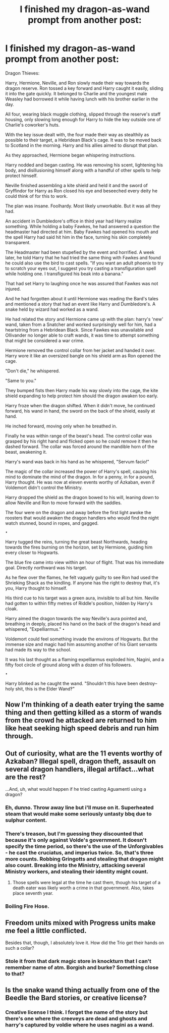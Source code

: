 #+TITLE: I finished my dragon-as-wand prompt from another post:

* I finished my dragon-as-wand prompt from another post:
:PROPERTIES:
:Author: viol8er
:Score: 8
:DateUnix: 1503878787.0
:DateShort: 2017-Aug-28
:FlairText: Self-Promotion
:END:
Dragon Thieves:

Harry, Hermione, Neville, and Ron slowly made their way towards the dragon reserve. Ron tossed a key forward and Harry caught it easily, sliding it into the gate quickly. It belonged to Charlie and the youngest male Weasley had borrowed it while having lunch with his brother earlier in the day.

All four, wearing black muggle clothing, slipped through the reserve's staff housing, only slowing long enough for Harry to hide the key outside one of Charlie's coworker's huts.

With the key issue dealt with, the four made their way as stealthily as possible to their target, a Hebridean Black's cage. It was to be moved back to Scotland in the morning. Harry and his allies aimed to disrupt that plan.

As they approached, Hermione began whispering instructions.

Harry nodded and began casting. He was removing his scent, lightening his body, and disillusioning himself along with a handful of other spells to help protect himself.

Neville finished assembling a kite shield and held it and the sword of Gryffindor for Harry as Ron closed his eye and beseeched every deity he could think of for this to work.

The plan was insane. Foolhardy. Most likely unworkable. But it was all they had.

An accident in Dumbledore's office in third year had Harry realize something. While holding a baby Fawkes, he had answered a question the headmaster had directed at him. Baby Fawkes had opened his mouth and the spell Harry had said hit him in the face, turning his skin completely transparent.

The Headmaster had been stupefied by the event and horrified. A week later, he told Harry that he had tried the same thing with Fawkes and found he could also use the bird to cast spells. "If you want an adult phoenix to try to scratch your eyes out, I suggest you try casting a transfiguration spell while holding one. I transfigured his beak into a banana."

That had set Harry to laughing once he was assured that Fawkes was not injured.

And he had forgotten about it until Hermione was reading the Bard's tales and mentioned a story that had an event like Harry and Dumbledore's. A snake held by wizard had worked as a wand.

He had related the story and Hermione came up with the plan: harry's 'new' wand, taken from a Snatcher and worked surprisingly well for him, had a heartstring from a Hebridean Black. Since Fawkes was unavailable and Ollivander no longer able to craft wands, it was time to attempt something that might be considered a war crime.

Hermione removed the control collar from her jacket and handed it over. Harry wore it like an oversized bangle on his shield arm as Ron opened the cage.

"Don't die," he whispered.

"Same to you."

They bumped fists then Harry made his way slowly into the cage, the kite shield expanding to help protect him should the dragon awaken too early.

Harry froze when the dragon shifted. When it didn't move, he continued forward, his wand in hand, the sword on the back of the shield, easily at hand.

He inched forward, moving only when he breathed in.

Finally he was within range of the beast's head. The control collar was grasped by his right hand and flicked open so he could remove it then he dashed forward. The collar was forced around the mandible horn of the beast, awakening it.

Harry's wand was back in his hand as he whispered, "Servum facio!"

The magic of the collar increased the power of Harry's spell, causing his mind to dominate the mind of the dragon. In for a penny, in for a pound, Harry thought. He was now at eleven events worthy of Azkaban, even if Voldemort didn't control the Ministry.

Harry dropped the shield as the dragon bowed to his will, leaning down to allow Neville and Ron to move forward with the saddles.

The four were on the dragon and away before the first light awoke the roosters that would awaken the dragon handlers who would find the night watch stunned, bound in ropes, and gagged.

~•~

Harry tugged the reins, turning the great beast Northwards, heading towards the fires burning on the horizon, set by Hermione, guiding him every closer to Hogwarts.

The blue fire came into view within an hour of flight. That was his immediate goal. Directly northward was his target.

As he flew over the flames, he felt vaguely guilty to see Ron had used the Shrieking Shack as the kindling. If anyone has the right to destroy that, it's you, Harry thought to himself.

His third cue to his target was a green aura, invisible to all but him. Neville had gotten to within fifty metres of Riddle's position, hidden by Harry's cloak.

Harry aimed the dragon towards the way Neville's aura pointed and, breathing in deeply, placed his hand on the back of the dragon's head and whispered, "Expelliarmus." ~•~

Voldemort could feel something invade the environs of Hogwarts. But the immense size and magic had him assuming another of his Giant servants had made its way to the school.

It was his last thought as a flaming expelliarmus exploded him, Nagini, and a fifty foot circle of ground along with a dozen of his followers.

~•~

Harry blinked as he caught the wand. "Shouldn't this have been destroy--holy shit, this is the Elder Wand‽"


** Now I'm thinking of a death eater trying the same thing and then getting killed as a storm of wands from the crowd he attacked are returned to him like heat seeking high speed debris and run him through.
:PROPERTIES:
:Author: NiceUsernameBro
:Score: 5
:DateUnix: 1503895707.0
:DateShort: 2017-Aug-28
:END:


** Out of curiosity, what are the 11 events worthy of Azkaban? Illegal spell, dragon theft, assault on several dragon handlers, illegal artifact...what are the rest?

...And, uh, what would happen if he tried casting Aguamenti using a dragon?
:PROPERTIES:
:Author: Avaday_Daydream
:Score: 3
:DateUnix: 1503897152.0
:DateShort: 2017-Aug-28
:END:

*** Eh, dunno. Throw away line but i'll muse on it. Superheated steam that would make some seriously untasty bbq due to sulphur content.
:PROPERTIES:
:Author: viol8er
:Score: 3
:DateUnix: 1503897937.0
:DateShort: 2017-Aug-28
:END:


*** There's treason, but I'm guessing they discounted that because it's only against Volde's government. It doesn't specify the time period, so there's the use of the Unforgivables - he cast the cruciatus, and imperius twice. So, that's three more counts. Robbing Gringotts and stealing that dragon might also count. Breaking into the Ministry, attacking several Ministry workers, and stealing their identity might count.
:PROPERTIES:
:Author: Lamenardo
:Score: 2
:DateUnix: 1503899755.0
:DateShort: 2017-Aug-28
:END:

**** Those spells were legal at the time he cast them, though his target of a death eater was likely worth a crime in that government. Also, takes place seventh year.
:PROPERTIES:
:Author: viol8er
:Score: 1
:DateUnix: 1503922714.0
:DateShort: 2017-Aug-28
:END:


*** Boiling Fire Hose.
:PROPERTIES:
:Author: Jahoan
:Score: 1
:DateUnix: 1503900195.0
:DateShort: 2017-Aug-28
:END:


** Freedom units mixed with Progress units make me feel a little conflicted.

Besides that, though, I absolutely love it. How did the Trio get their hands on such a collar?
:PROPERTIES:
:Author: Execute13
:Score: 2
:DateUnix: 1503903002.0
:DateShort: 2017-Aug-28
:END:

*** Stole it from that dark magic store in knockturn that I can't remember name of atm. Borgish and burke? Something close to that?
:PROPERTIES:
:Author: viol8er
:Score: 2
:DateUnix: 1503922493.0
:DateShort: 2017-Aug-28
:END:


** Is the snake wand thing actually from one of the Beedle the Bard stories, or creative license?
:PROPERTIES:
:Author: lazypika
:Score: 1
:DateUnix: 1503903879.0
:DateShort: 2017-Aug-28
:END:

*** Creative license I think. I forget the name of the story but there's one where the creeveys are dead and ghosts and harry's captured by voldie where he uses nagini as a wand.
:PROPERTIES:
:Author: viol8er
:Score: 1
:DateUnix: 1503922628.0
:DateShort: 2017-Aug-28
:END:
